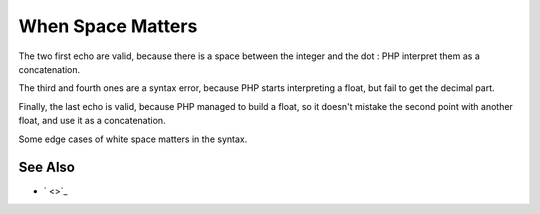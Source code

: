 .. _when-space-matters:

When Space Matters
------------------

.. meta::
	:description:
		When Space Matters: The two first echo are valid, because there is a space between the integer and the dot : PHP interpret them as a concatenation.
	:twitter:card: summary_large_image
	:twitter:site: @exakat
	:twitter:title: When Space Matters
	:twitter:description: When Space Matters: The two first echo are valid, because there is a space between the integer and the dot : PHP interpret them as a concatenation
	:twitter:creator: @exakat
	:twitter:image:src: https://php-tips.readthedocs.io/en/latest/_images/when_space_matters.png
	:og:image: https://php-tips.readthedocs.io/en/latest/_images/when_space_matters.png
	:og:title: When Space Matters
	:og:type: article
	:og:description: The two first echo are valid, because there is a space between the integer and the dot : PHP interpret them as a concatenation
	:og:url: https://php-tips.readthedocs.io/en/latest/tips/when_space_matters.html
	:og:locale: en

.. raw:: html

	<script type="application/ld+json">{"@context":"https:\/\/schema.org","@graph":[{"@type":"WebPage","@id":"https:\/\/php-tips.readthedocs.io\/en\/latest\/tips\/when_space_matters.html","url":"https:\/\/php-tips.readthedocs.io\/en\/latest\/tips\/when_space_matters.html","name":"When Space Matters","isPartOf":{"@id":"https:\/\/www.exakat.io\/"},"datePublished":"Thu, 20 Feb 2025 15:21:27 +0000","dateModified":"Thu, 20 Feb 2025 15:21:27 +0000","description":"The two first echo are valid, because there is a space between the integer and the dot : PHP interpret them as a concatenation","inLanguage":"en-US","potentialAction":[{"@type":"ReadAction","target":["https:\/\/php-tips.readthedocs.io\/en\/latest\/tips\/when_space_matters.html"]}]},{"@type":"WebSite","@id":"https:\/\/www.exakat.io\/","url":"https:\/\/www.exakat.io\/","name":"Exakat","description":"Smart PHP static analysis","inLanguage":"en-US"}]}</script>

The two first echo are valid, because there is a space between the integer and the dot : PHP interpret them as a concatenation.

The third and fourth ones are a syntax error, because PHP starts interpreting a float, but fail to get the decimal part.

Finally, the last echo is valid, because PHP managed to build a float, so it doesn't mistake the second point with another float, and use it as a concatenation.

Some edge cases of white space matters in the syntax.

.. image:: ../images/when_space_matters.png

See Also
________

* ` <>`_

